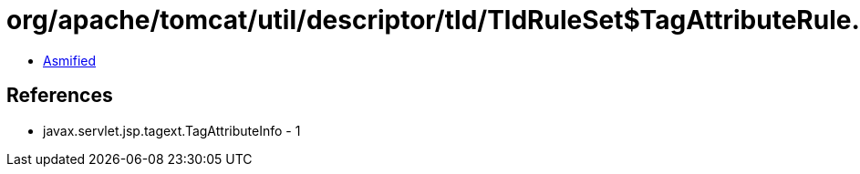= org/apache/tomcat/util/descriptor/tld/TldRuleSet$TagAttributeRule.class

 - link:TldRuleSet$TagAttributeRule-asmified.java[Asmified]

== References

 - javax.servlet.jsp.tagext.TagAttributeInfo - 1
